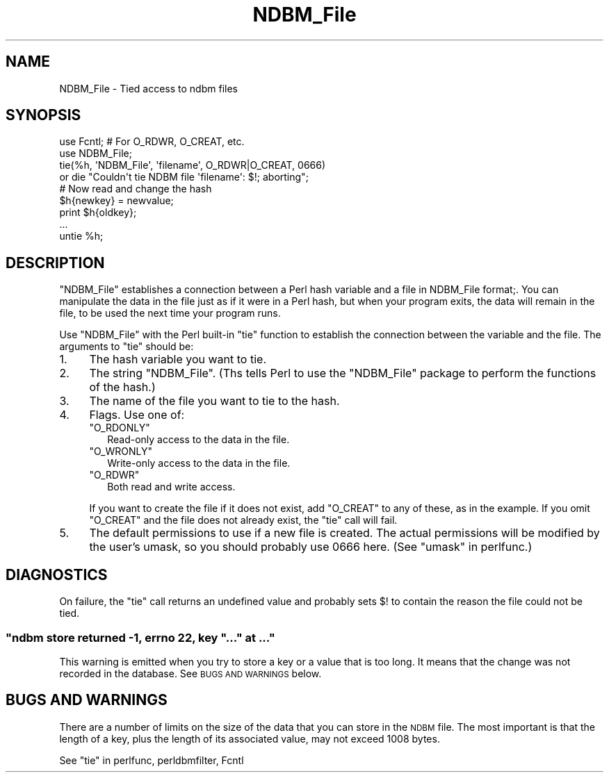.\" Automatically generated by Pod::Man 4.10 (Pod::Simple 3.35)
.\"
.\" Standard preamble:
.\" ========================================================================
.de Sp \" Vertical space (when we can't use .PP)
.if t .sp .5v
.if n .sp
..
.de Vb \" Begin verbatim text
.ft CW
.nf
.ne \\$1
..
.de Ve \" End verbatim text
.ft R
.fi
..
.\" Set up some character translations and predefined strings.  \*(-- will
.\" give an unbreakable dash, \*(PI will give pi, \*(L" will give a left
.\" double quote, and \*(R" will give a right double quote.  \*(C+ will
.\" give a nicer C++.  Capital omega is used to do unbreakable dashes and
.\" therefore won't be available.  \*(C` and \*(C' expand to `' in nroff,
.\" nothing in troff, for use with C<>.
.tr \(*W-
.ds C+ C\v'-.1v'\h'-1p'\s-2+\h'-1p'+\s0\v'.1v'\h'-1p'
.ie n \{\
.    ds -- \(*W-
.    ds PI pi
.    if (\n(.H=4u)&(1m=24u) .ds -- \(*W\h'-12u'\(*W\h'-12u'-\" diablo 10 pitch
.    if (\n(.H=4u)&(1m=20u) .ds -- \(*W\h'-12u'\(*W\h'-8u'-\"  diablo 12 pitch
.    ds L" ""
.    ds R" ""
.    ds C` ""
.    ds C' ""
'br\}
.el\{\
.    ds -- \|\(em\|
.    ds PI \(*p
.    ds L" ``
.    ds R" ''
.    ds C`
.    ds C'
'br\}
.\"
.\" Escape single quotes in literal strings from groff's Unicode transform.
.ie \n(.g .ds Aq \(aq
.el       .ds Aq '
.\"
.\" If the F register is >0, we'll generate index entries on stderr for
.\" titles (.TH), headers (.SH), subsections (.SS), items (.Ip), and index
.\" entries marked with X<> in POD.  Of course, you'll have to process the
.\" output yourself in some meaningful fashion.
.\"
.\" Avoid warning from groff about undefined register 'F'.
.de IX
..
.nr rF 0
.if \n(.g .if rF .nr rF 1
.if (\n(rF:(\n(.g==0)) \{\
.    if \nF \{\
.        de IX
.        tm Index:\\$1\t\\n%\t"\\$2"
..
.        if !\nF==2 \{\
.            nr % 0
.            nr F 2
.        \}
.    \}
.\}
.rr rF
.\"
.\" Accent mark definitions (@(#)ms.acc 1.5 88/02/08 SMI; from UCB 4.2).
.\" Fear.  Run.  Save yourself.  No user-serviceable parts.
.    \" fudge factors for nroff and troff
.if n \{\
.    ds #H 0
.    ds #V .8m
.    ds #F .3m
.    ds #[ \f1
.    ds #] \fP
.\}
.if t \{\
.    ds #H ((1u-(\\\\n(.fu%2u))*.13m)
.    ds #V .6m
.    ds #F 0
.    ds #[ \&
.    ds #] \&
.\}
.    \" simple accents for nroff and troff
.if n \{\
.    ds ' \&
.    ds ` \&
.    ds ^ \&
.    ds , \&
.    ds ~ ~
.    ds /
.\}
.if t \{\
.    ds ' \\k:\h'-(\\n(.wu*8/10-\*(#H)'\'\h"|\\n:u"
.    ds ` \\k:\h'-(\\n(.wu*8/10-\*(#H)'\`\h'|\\n:u'
.    ds ^ \\k:\h'-(\\n(.wu*10/11-\*(#H)'^\h'|\\n:u'
.    ds , \\k:\h'-(\\n(.wu*8/10)',\h'|\\n:u'
.    ds ~ \\k:\h'-(\\n(.wu-\*(#H-.1m)'~\h'|\\n:u'
.    ds / \\k:\h'-(\\n(.wu*8/10-\*(#H)'\z\(sl\h'|\\n:u'
.\}
.    \" troff and (daisy-wheel) nroff accents
.ds : \\k:\h'-(\\n(.wu*8/10-\*(#H+.1m+\*(#F)'\v'-\*(#V'\z.\h'.2m+\*(#F'.\h'|\\n:u'\v'\*(#V'
.ds 8 \h'\*(#H'\(*b\h'-\*(#H'
.ds o \\k:\h'-(\\n(.wu+\w'\(de'u-\*(#H)/2u'\v'-.3n'\*(#[\z\(de\v'.3n'\h'|\\n:u'\*(#]
.ds d- \h'\*(#H'\(pd\h'-\w'~'u'\v'-.25m'\f2\(hy\fP\v'.25m'\h'-\*(#H'
.ds D- D\\k:\h'-\w'D'u'\v'-.11m'\z\(hy\v'.11m'\h'|\\n:u'
.ds th \*(#[\v'.3m'\s+1I\s-1\v'-.3m'\h'-(\w'I'u*2/3)'\s-1o\s+1\*(#]
.ds Th \*(#[\s+2I\s-2\h'-\w'I'u*3/5'\v'-.3m'o\v'.3m'\*(#]
.ds ae a\h'-(\w'a'u*4/10)'e
.ds Ae A\h'-(\w'A'u*4/10)'E
.    \" corrections for vroff
.if v .ds ~ \\k:\h'-(\\n(.wu*9/10-\*(#H)'\s-2\u~\d\s+2\h'|\\n:u'
.if v .ds ^ \\k:\h'-(\\n(.wu*10/11-\*(#H)'\v'-.4m'^\v'.4m'\h'|\\n:u'
.    \" for low resolution devices (crt and lpr)
.if \n(.H>23 .if \n(.V>19 \
\{\
.    ds : e
.    ds 8 ss
.    ds o a
.    ds d- d\h'-1'\(ga
.    ds D- D\h'-1'\(hy
.    ds th \o'bp'
.    ds Th \o'LP'
.    ds ae ae
.    ds Ae AE
.\}
.rm #[ #] #H #V #F C
.\" ========================================================================
.\"
.IX Title "NDBM_File 3pm"
.TH NDBM_File 3pm "2018-03-01" "perl v5.28.2" "Perl Programmers Reference Guide"
.\" For nroff, turn off justification.  Always turn off hyphenation; it makes
.\" way too many mistakes in technical documents.
.if n .ad l
.nh
.SH "NAME"
NDBM_File \- Tied access to ndbm files
.SH "SYNOPSIS"
.IX Header "SYNOPSIS"
.Vb 2
\&  use Fcntl;   # For O_RDWR, O_CREAT, etc.
\&  use NDBM_File;
\&
\&  tie(%h, \*(AqNDBM_File\*(Aq, \*(Aqfilename\*(Aq, O_RDWR|O_CREAT, 0666)
\&    or die "Couldn\*(Aqt tie NDBM file \*(Aqfilename\*(Aq: $!; aborting";
\&
\&  # Now read and change the hash
\&  $h{newkey} = newvalue;
\&  print $h{oldkey};
\&  ...
\&
\&  untie %h;
.Ve
.SH "DESCRIPTION"
.IX Header "DESCRIPTION"
\&\f(CW\*(C`NDBM_File\*(C'\fR establishes a connection between a Perl hash variable and
a file in NDBM_File format;.  You can manipulate the data in the file
just as if it were in a Perl hash, but when your program exits, the
data will remain in the file, to be used the next time your program
runs.
.PP
Use \f(CW\*(C`NDBM_File\*(C'\fR with the Perl built-in \f(CW\*(C`tie\*(C'\fR function to establish
the connection between the variable and the file.  The arguments to
\&\f(CW\*(C`tie\*(C'\fR should be:
.IP "1." 4
The hash variable you want to tie.
.IP "2." 4
The string \f(CW"NDBM_File"\fR.  (Ths tells Perl to use the \f(CW\*(C`NDBM_File\*(C'\fR
package to perform the functions of the hash.)
.IP "3." 4
The name of the file you want to tie to the hash.
.IP "4." 4
Flags.  Use one of:
.RS 4
.ie n .IP """O_RDONLY""" 2
.el .IP "\f(CWO_RDONLY\fR" 2
.IX Item "O_RDONLY"
Read-only access to the data in the file.
.ie n .IP """O_WRONLY""" 2
.el .IP "\f(CWO_WRONLY\fR" 2
.IX Item "O_WRONLY"
Write-only access to the data in the file.
.ie n .IP """O_RDWR""" 2
.el .IP "\f(CWO_RDWR\fR" 2
.IX Item "O_RDWR"
Both read and write access.
.RE
.RS 4
.Sp
If you want to create the file if it does not exist, add \f(CW\*(C`O_CREAT\*(C'\fR to
any of these, as in the example.  If you omit \f(CW\*(C`O_CREAT\*(C'\fR and the file
does not already exist, the \f(CW\*(C`tie\*(C'\fR call will fail.
.RE
.IP "5." 4
The default permissions to use if a new file is created.  The actual
permissions will be modified by the user's umask, so you should
probably use 0666 here. (See \*(L"umask\*(R" in perlfunc.)
.SH "DIAGNOSTICS"
.IX Header "DIAGNOSTICS"
On failure, the \f(CW\*(C`tie\*(C'\fR call returns an undefined value and probably
sets \f(CW$!\fR to contain the reason the file could not be tied.
.ie n .SS """ndbm store returned \-1, errno 22, key ""..."" at ..."""
.el .SS "\f(CWndbm store returned \-1, errno 22, key ``...'' at ...\fP"
.IX Subsection "ndbm store returned -1, errno 22, key ""..."" at ..."
This warning is emitted when you try to store a key or a value that
is too long.  It means that the change was not recorded in the
database.  See \s-1BUGS AND WARNINGS\s0 below.
.SH "BUGS AND WARNINGS"
.IX Header "BUGS AND WARNINGS"
There are a number of limits on the size of the data that you can
store in the \s-1NDBM\s0 file.  The most important is that the length of a
key, plus the length of its associated value, may not exceed 1008
bytes.
.PP
See \*(L"tie\*(R" in perlfunc, perldbmfilter, Fcntl
